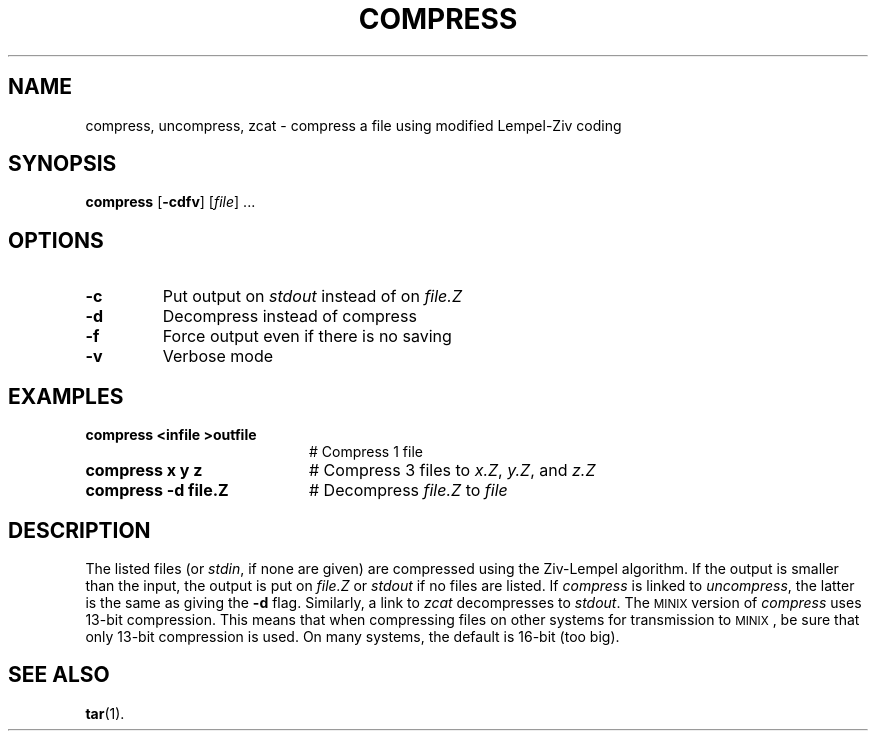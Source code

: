 .TH COMPRESS 1
.SH NAME
compress, uncompress, zcat \- compress a file using modified Lempel-Ziv coding
.SH SYNOPSIS
\fBcompress\fR [\fB\-cdfv\fR]\fR [\fIfile\fR] ...\fR
.br
.de FL
.TP
\\fB\\$1\\fR
\\$2
..
.de EX
.TP 20
\\fB\\$1\\fR
# \\$2
..
.SH OPTIONS
.FL "\-c" "Put output on \fIstdout\fR instead of on \fIfile.Z\fR"
.FL "\-d" "Decompress instead of compress"
.FL "\-f" "Force output even if there is no saving"
.FL "\-v" "Verbose mode"
.SH EXAMPLES
.EX "compress <infile >outfile" "Compress 1 file"
.EX "compress x y z" "Compress 3 files to \fIx.Z\fR, \fIy.Z\fR, and \fIz.Z\fR"
.EX "compress \-d file.Z" "Decompress \fIfile.Z\fR to \fIfile\fR"
.SH DESCRIPTION
.PP
The listed files (or \fIstdin\fR, if none are given) are compressed
using the Ziv-Lempel algorithm.  If the output is smaller than the input,
the output is put on \fIfile.Z\fR or \fIstdout\fR if no files are listed.  
If \fIcompress\fR is linked to \fIuncompress\fR, the latter is the same 
as giving the \fB\-d\fP flag.
Similarly, a link to \fIzcat\fR decompresses to \fIstdout\fR.
The
\s-2MINIX\s+2
version of \fIcompress\fR uses 13-bit compression.
This means that when compressing files on other systems for transmission to
\s-2MINIX\s+2,
be sure that only 13-bit compression is used.
On many systems, the default is 16-bit (too big).
.SH "SEE ALSO"
.BR tar (1).
